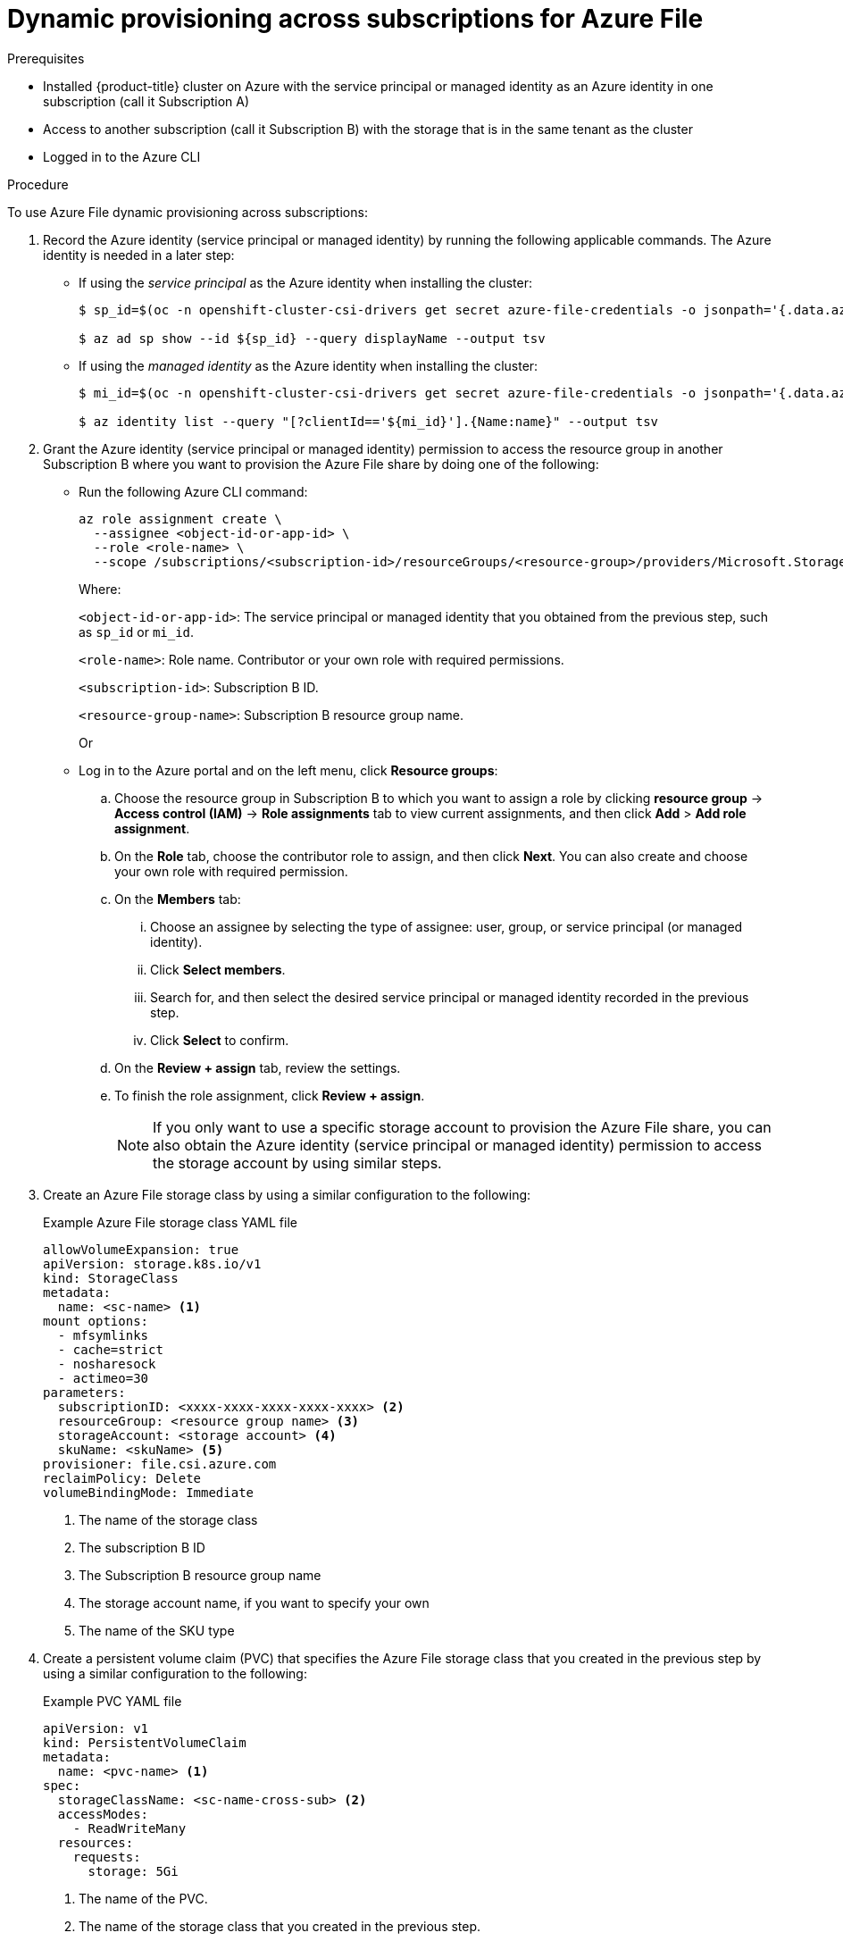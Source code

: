 // Module included in the following assemblies:
//
// * storage/container_storage_interface/persistent_storage-csi-azure-file.adoc
//
:_mod-docs-content-type: PROCEDURE
[id="persistent-storage-csi-azure-file-cross-sub-dynamic-provisioning-procedure_{context}"]
= Dynamic provisioning across subscriptions for Azure File

.Prerequisites
* Installed {product-title} cluster on Azure with the service principal or managed identity as an Azure identity in one subscription (call it Subscription A)

* Access to another subscription (call it Subscription B) with the storage that is in the same tenant as the cluster

* Logged in to the Azure CLI

.Procedure
To use Azure File dynamic provisioning across subscriptions:

. Record the Azure identity (service principal or managed identity) by running the following applicable commands. The Azure identity is needed in a later step:
+
* If using the _service principal_ as the Azure identity when installing the cluster:
+
[source,terminal]
----
$ sp_id=$(oc -n openshift-cluster-csi-drivers get secret azure-file-credentials -o jsonpath='{.data.azure_client_id}' | base64 --decode)

$ az ad sp show --id ${sp_id} --query displayName --output tsv
----
+
* If using the _managed identity_ as the Azure identity when installing the cluster:
+
[source,terminal]
----
$ mi_id=$(oc -n openshift-cluster-csi-drivers get secret azure-file-credentials -o jsonpath='{.data.azure_client_id}' | base64 --decode)

$ az identity list --query "[?clientId=='${mi_id}'].{Name:name}" --output tsv
----

. Grant the Azure identity (service principal or managed identity) permission to access the resource group in another Subscription B where you want to provision the Azure File share by doing one of the following:

* Run the following Azure CLI command:
+
[source,terminal]
----
az role assignment create \
  --assignee <object-id-or-app-id> \
  --role <role-name> \
  --scope /subscriptions/<subscription-id>/resourceGroups/<resource-group>/providers/Microsoft.Storage/storageAccounts/<storage-account-name>
----
+
Where:
+
`<object-id-or-app-id>`: The service principal or managed identity that you obtained from the previous step, such as `sp_id` or `mi_id`.
+
`<role-name>`: Role name. Contributor or your own role with required permissions.
+
`<subscription-id>`: Subscription B ID.
+
`<resource-group-name>`: Subscription B resource group name.
+
Or
+
* Log in to the Azure portal and on the left menu, click *Resource groups*:

.. Choose the resource group in Subscription B to which you want to assign a role by clicking *resource group* -> *Access control (IAM)* -> *Role assignments* tab to view current assignments, and then click *Add* > *Add role assignment*.

.. On the *Role* tab, choose the contributor role to assign, and then click *Next*. You can also create and choose your own role with required permission.

.. On the *Members* tab: 
... Choose an assignee by selecting the type of assignee: user, group, or service principal (or managed identity). 
... Click *Select members*. 
... Search for, and then select the desired service principal or managed identity recorded in the previous step. 
... Click *Select* to confirm.
.. On the *Review + assign* tab, review the settings.

.. To finish the role assignment, click *Review + assign*.
+
[NOTE]
====
If you only want to use a specific storage account to provision the Azure File share, you can also obtain the Azure identity (service principal or managed identity) permission to access the storage account by using similar steps.
====

. Create an Azure File storage class by using a similar configuration to the following:
+
.Example Azure File storage class YAML file
[source, yaml]
----
allowVolumeExpansion: true
apiVersion: storage.k8s.io/v1
kind: StorageClass
metadata:
  name: <sc-name> <1>
mount options:
  - mfsymlinks
  - cache=strict
  - nosharesock
  - actimeo=30
parameters:
  subscriptionID: <xxxx-xxxx-xxxx-xxxx-xxxx> <2>
  resourceGroup: <resource group name> <3>
  storageAccount: <storage account> <4> 
  skuName: <skuName> <5>
provisioner: file.csi.azure.com
reclaimPolicy: Delete
volumeBindingMode: Immediate
----
<1> The name of the storage class
<2> The subscription B ID
<3> The Subscription B resource group name
<4> The storage account name, if you want to specify your own
<5> The name of the SKU type

. Create a persistent volume claim (PVC) that specifies the Azure File storage class that you created in the previous step by using a similar configuration to the following:
+
.Example PVC YAML file
[source, yaml]
----
apiVersion: v1
kind: PersistentVolumeClaim
metadata:
  name: <pvc-name> <1>
spec:
  storageClassName: <sc-name-cross-sub> <2>
  accessModes:
    - ReadWriteMany
  resources:
    requests:
      storage: 5Gi
----
<1> The name of the PVC.
<2> The name of the storage class that you created in the previous step.
